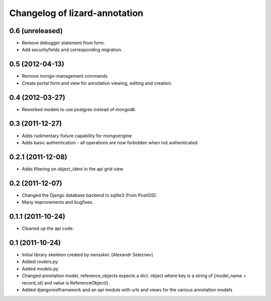 Changelog of lizard-annotation
===================================================


0.6 (unreleased)
----------------

- Remove debugger statement from form.
- Add securityfields and corresponding migration.


0.5 (2012-04-13)
----------------

- Remove mongo-management commands
- Create portal form and view for annotation viewing, editing and creation.


0.4 (2012-03-27)
----------------

- Reworked models to use postgres instead of mongodb

0.3 (2011-12-27)
----------------

- Adds rudimentary fixture capability for mongoengine

- Adds basic authentication - all operations are now forbidden when not
  authenticated


0.2.1 (2011-12-08)
------------------

- Adds filtering on object_ident in the api grid view


0.2 (2011-12-07)
----------------

- Changed the Django database backend to sqlite3 (from PostGIS).

- Many improvements and bugfixes.


0.1.1 (2011-10-24)
------------------

- Cleaned up the api code.


0.1 (2011-10-24)
----------------

- Initial library skeleton created by nensskel.  [Alexandr Seleznev]

- Added routers.py

- Added models.py

- Changed annotation model, reference_objects expects a dict. object
  where key is a string of [model_name + record_id] and value is ReferenceObject().

- Added djangorestframework and an api module with urls and views for the
  various annotation models
